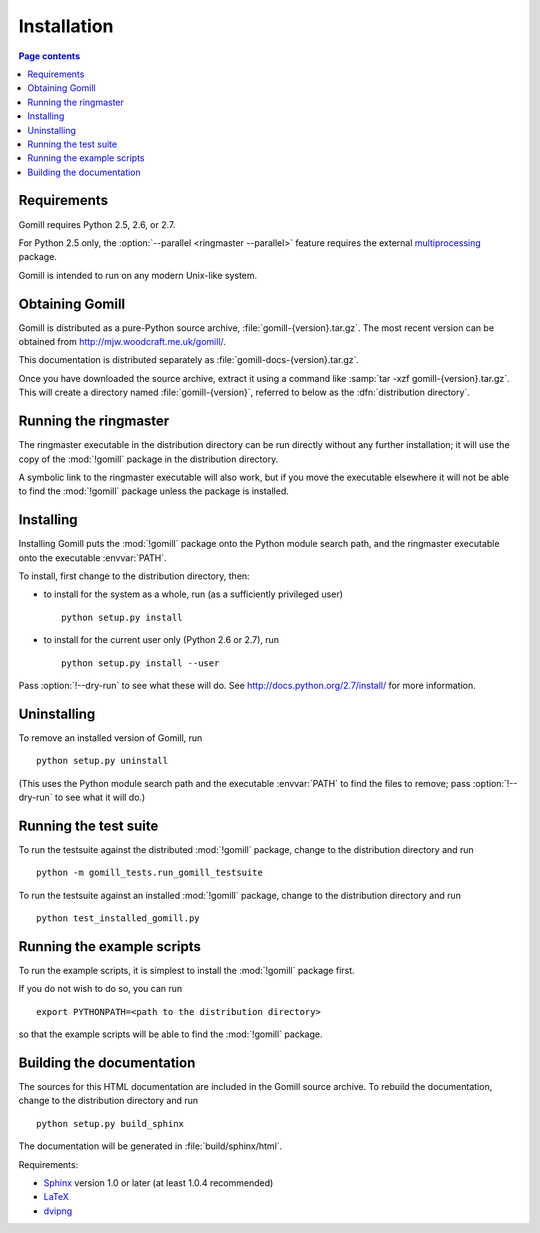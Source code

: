 Installation
============

.. contents:: Page contents
   :local:
   :backlinks: none


Requirements
------------

Gomill requires Python 2.5, 2.6, or 2.7.

For Python 2.5 only, the :option:`--parallel <ringmaster --parallel>` feature
requires the external `multiprocessing`__ package.

.. __: http://pypi.python.org/pypi/multiprocessing

Gomill is intended to run on any modern Unix-like system.


Obtaining Gomill
----------------

Gomill is distributed as a pure-Python source archive,
:file:`gomill-{version}.tar.gz`. The most recent version can be obtained from
http://mjw.woodcraft.me.uk/gomill/.

This documentation is distributed separately as
:file:`gomill-docs-{version}.tar.gz`.

Once you have downloaded the source archive, extract it using a command like
:samp:`tar -xzf gomill-{version}.tar.gz`. This will create a directory named
:file:`gomill-{version}`, referred to below as the :dfn:`distribution
directory`.


Running the ringmaster
----------------------

The ringmaster executable in the distribution directory can be run directly
without any further installation; it will use the copy of the :mod:`!gomill`
package in the distribution directory.

A symbolic link to the ringmaster executable will also work, but if you move
the executable elsewhere it will not be able to find the :mod:`!gomill`
package unless the package is installed.


Installing
----------

Installing Gomill puts the :mod:`!gomill` package onto the Python module
search path, and the ringmaster executable onto the executable :envvar:`PATH`.

To install, first change to the distribution directory, then:

- to install for the system as a whole, run (as a sufficiently privileged
  user) ::

    python setup.py install


- to install for the current user only (Python 2.6 or 2.7), run ::

    python setup.py install --user

Pass :option:`!--dry-run` to see what these will do. See
http://docs.python.org/2.7/install/ for more information.


Uninstalling
------------

To remove an installed version of Gomill, run ::

  python setup.py uninstall

(This uses the Python module search path and the executable :envvar:`PATH` to
find the files to remove; pass :option:`!--dry-run` to see what it will do.)



Running the test suite
----------------------

To run the testsuite against the distributed :mod:`!gomill` package, change to
the distribution directory and run ::

  python -m gomill_tests.run_gomill_testsuite


To run the testsuite against an installed :mod:`!gomill` package, change to
the distribution directory and run ::

  python test_installed_gomill.py


.. _running the example scripts:

Running the example scripts
---------------------------

To run the example scripts, it is simplest to install the :mod:`!gomill`
package first.

If you do not wish to do so, you can run ::

  export PYTHONPATH=<path to the distribution directory>

so that the example scripts will be able to find the :mod:`!gomill` package.



Building the documentation
--------------------------

The sources for this HTML documentation are included in the Gomill source
archive. To rebuild the documentation, change to the distribution directory
and run ::

   python setup.py build_sphinx

The documentation will be generated in :file:`build/sphinx/html`.

Requirements:

- Sphinx__ version 1.0 or later (at least 1.0.4 recommended)
- LaTeX__
- dvipng__

.. __: http://sphinx.pocoo.org/
.. __: http://www.latex-project.org/
.. __: http://www.nongnu.org/dvipng/

